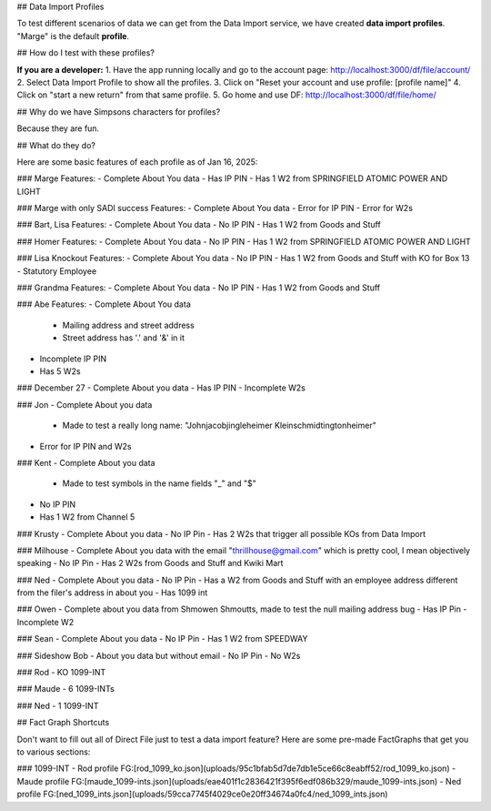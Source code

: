 ## Data Import Profiles

To test different scenarios of data we can get from the Data Import service, we have created **data import profiles**. "Marge" is the default **profile**. 

## How do I test with these profiles?

**If you are a developer:**
1. Have the app running locally and go to the account page: http://localhost:3000/df/file/account/
2. Select Data Import Profile to show all the profiles.
3. Click on "Reset your account and use profile: [profile name]"
4. Click on "start a new return" from that same profile.
5. Go home and use DF: http://localhost:3000/df/file/home/

## Why do we have Simpsons characters for profiles?

Because they are fun.

## What do they do?

Here are some basic features of each profile as of Jan 16, 2025:

### Marge
Features:
- Complete About You data 
- Has IP PIN
- Has 1 W2 from SPRINGFIELD ATOMIC POWER AND LIGHT

### Marge with only SADI success
Features:
- Complete About You data 
- Error for IP PIN
- Error for W2s

### Bart, Lisa
Features:
- Complete About You data 
- No IP PIN
- Has 1 W2 from Goods and Stuff

### Homer
Features:
- Complete About You data 
- No IP PIN
- Has 1 W2 from SPRINGFIELD ATOMIC POWER AND LIGHT

### Lisa Knockout
Features:
- Complete About You data 
- No IP PIN
- Has 1 W2 from Goods and Stuff with KO for Box 13 - Statutory Employee

### Grandma
Features:
- Complete About You data 
- No IP PIN
- Has 1 W2 from Goods and Stuff

### Abe
Features:
- Complete About You data 
  - Mailing address and street address
  - Street address has '.' and '&' in it
- Incomplete IP PIN
- Has 5 W2s

### December 27
- Complete About you data
- Has IP PIN
- Incomplete W2s

### Jon
- Complete About you data
  - Made to test a really long name: "Johnjacobjingleheimer Kleinschmidtingtonheimer"
- Error for IP PIN and W2s

### Kent
- Complete About you data
  - Made to test symbols in the name fields "_" and "$"
- No IP PIN
- Has 1 W2 from Channel 5

### Krusty
- Complete About you data
- No IP Pin
- Has 2 W2s that trigger all possible KOs from Data Import

### Milhouse
- Complete About you data with the email "thrillhouse@gmail.com" which is pretty cool, I mean objectively speaking
- No IP Pin
- Has 2 W2s from Goods and Stuff and Kwiki Mart

### Ned
- Complete About you data 
- No IP Pin
- Has a W2 from Goods and Stuff with an employee address different from the filer's address in about you
- Has 1099 int

### Owen
- Complete about you data from Shmowen Shmoutts, made to test the null mailing address bug
- Has IP Pin
- Incomplete W2

### Sean
- Complete About you data 
- No IP Pin
- Has 1 W2 from SPEEDWAY

### Sideshow Bob
- About you data but without email
- No IP Pin
- No W2s

### Rod
- KO 1099-INT

### Maude
- 6 1099-INTs

### Ned
- 1 1099-INT

## Fact Graph Shortcuts

Don't want to fill out all of Direct File just to test a data import feature? Here are some pre-made FactGraphs that get you to various sections:

### 1099-INT 
- Rod profile FG:[rod_1099_ko.json](uploads/95c1bfab5d7de7db1e5ce66c8eabff52/rod_1099_ko.json)
- Maude profile FG:[maude_1099-ints.json](uploads/eae401f1c2836421f395f6edf086b329/maude_1099-ints.json)
- Ned profile FG:[ned_1099_ints.json](uploads/59cca7745f4029ce0e20ff34674a0fc4/ned_1099_ints.json)

